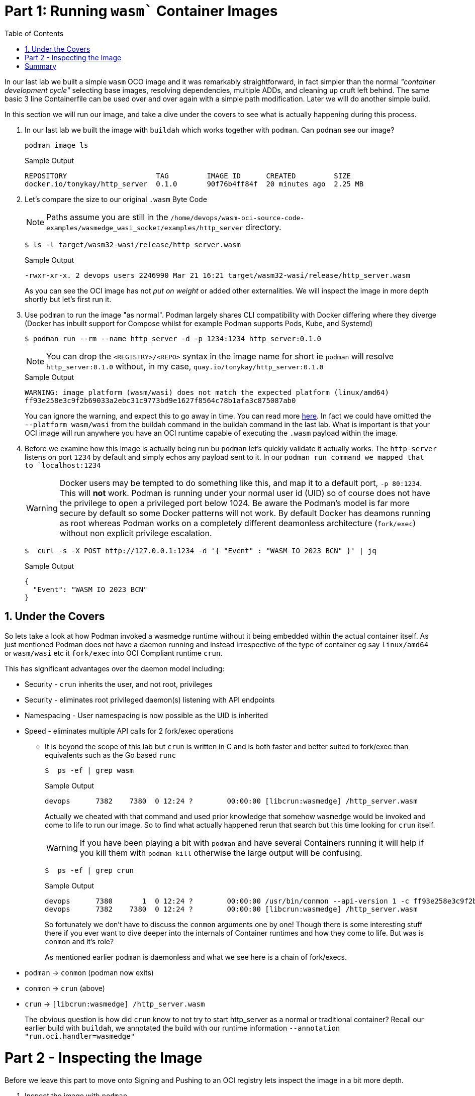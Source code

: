 :sectnums:
:sectnumlevels: 3
:markup-in-source: verbatim,attributes,quotes
:imagesdir: ./_images/cockpit-rhel90
ifdef::env-github[]
:tip-caption: :bulb:
:note-caption: :information_source:
:important-caption: :heavy_exclamation_mark:
:caution-caption: :fire:
:warning-caption: :warning:
endif::[]
:ssh_username: <Provided-By-Instructor>
:ssh_password: <Provided-By-Instructor>
:targethost_fqdn: <Provided-By-Instructor>
:subdomain: example.com
:format_cmd_exec: source,options="nowrap",subs="{markup-in-source}",role="copy"
:format_cmd_output: bash,options="nowrap",subs="{markup-in-source}"
ifeval::["%cloud_provider%" == "ec2"]
:ssh_password: %ssh_password%
:ssh_username: %ssh_username%
:targethost_fqdn: %targethost%
:subdomain: %subdomain_internal%
:format_cmd_exec: source,options="nowrap",subs="{markup-in-source}",role="execute"
endif::[]


:toc:
:toclevels: 1

=  Part 1: Running `wasm`` Container Images

In our last lab we built a simple `wasm` OCO image and it was remarkably straightforward, in fact simpler than the normal _"container development cycle"_ selecting base images, resolving dependencies, multiple ADDs, and cleaning up cruft left behind. The same basic 3 line Containerfile can be used over and over again with a simple path modification. Later we will do another simple build.

In this section we will run our image, and take a dive under the covers to see what is actually happening during this process.

. In our last lab we built the image with `buildah` which works together with `podman`. Can `podman` see our image?
+

[{format_cmd_output}]
----
podman image ls
----
+

.Sample Output
[source,textinfo]
----
REPOSITORY                     TAG         IMAGE ID      CREATED         SIZE
docker.io/tonykay/http_server  0.1.0       90f76b4ff84f  20 minutes ago  2.25 MB
----

. Let's compare the size to our original `.wasm` Byte Code
+
NOTE: Paths assume you are still in the `/home/devops/wasm-oci-source-code-examples/wasmedge_wasi_socket/examples/http_server` directory.
+

[{format_cmd_output}]
----
$ ls -l target/wasm32-wasi/release/http_server.wasm
----
+

.Sample Output
[source,textinfo]
----
-rwxr-xr-x. 2 devops users 2246990 Mar 21 16:21 target/wasm32-wasi/release/http_server.wasm
----
+

As you can see the OCI image has not _put on weight_ or added other externalities. We will inspect the image in more depth shortly but let's first run it.

. Use `podman` to run the image "as normal". Podman largely shares CLI compatibility with Docker differing where they diverge (Docker has inbuilt support for Compose whilst for example Podman supports Pods, Kube, and Systemd)
+

[{format_cmd_output}]
----
$ podman run --rm --name http_server -d -p 1234:1234 http_server:0.1.0 
----
+
NOTE: You can drop the `<REGISTRY>/<REPO>` syntax in the image name for short ie `podman` will resolve `http_server:0.1.0` without, in my case, `quay.io/tonykay/http_server:0.1.0`
+

.Sample Output
[source,textinfo]
----
WARNING: image platform (wasm/wasi) does not match the expected platform (linux/amd64)
ff93e258e3c9f2b69033a2ebc31c9773bd9e1627f8564c78b1afa3c875087ab0
----
+

You can ignore the warning, and expect this to go away in time. You can read more link:https://github.com/opencontainers/image-spec/blob/main/image-index.md#image-index-property-descriptions[here]. In fact we could have omitted the `--platform wasm/wasi` from the buildah command in the buildah command in the last lab. What is important is that your OCI image will run anywhere you have an OCI runtime capable of executing the `.wasm` payload within the image.

. Before we examine how this image is actually being run bu `podman` let's quickly validate it actually works. The `http-server` listens on port `1234` by default and simply echos any payload sent to it. In our `podman run command we mapped that to `localhost:1234`
+
WARNING: Docker users may be tempted to do something like this, and map it to a default port, `-p 80:1234`. This will *not* work. Podman is running under your normal user id (UID) so of course does not have the privilege to open a privileged port below 1024. Be aware the Podman's model is far more secure by default so some Docker patterns will not work. By default Docker has deamons running as root whereas Podman works on a completely different deamonless architecture (`fork/exec`) without non explicit privilege escalation.
+

[{format_cmd_output}]
----
$  curl -s -X POST http://127.0.0.1:1234 -d '{ "Event" : "WASM IO 2023 BCN" }' | jq
----
+

.Sample Output
[source,textinfo]
----
{
  "Event": "WASM IO 2023 BCN"
}
----

== Under the Covers

So lets take a look at how Podman invoked a wasmedge runtime without it being embedded within the actual container itself. As just mentioned Podman does not have a daemon running and instead irrespective of the type of container eg say `linux/amd64` or `wasm/wasi` etc it `fork/exec` into OCI Compliant runtime `crun`.

This has significant advantages over the daemon model including:

* Security - `crun` inherits the user, and not root, privileges
* Security - eliminates root privileged daemon(s) listening with API endpoints 
* Namespacing - User namespacing is now possible as the UID is inherited
* Speed - eliminates multiple API calls for 2 fork/exec operations
** It is beyond the scope of this lab but `crun` is written in C and is both faster and better suited to fork/exec than equivalents such as the Go based `runc`
+

[{format_cmd_output}]
----
$  ps -ef | grep wasm
----
+

.Sample Output
[source,textinfo]
----
devops      7382    7380  0 12:24 ?        00:00:00 [libcrun:wasmedge] /http_server.wasm
----
+

Actually we cheated with that command and used prior knowledge that somehow `wasmedge` would be invoked and come to life to run our image. So to find what actually happened rerun that search but this time looking for `crun` itself.
+

WARNING: If you have been playing a bit with `podman` and have several Containers running it will help if you kill them with `podman kill` otherwise the large output will be confusing.
+

[{format_cmd_output}]
----
$  ps -ef | grep crun
----
+

.Sample Output
[source,textinfo]
----
devops      7380       1  0 12:24 ?        00:00:00 /usr/bin/conmon --api-version 1 -c ff93e258e3c9f2b69033a2ebc31c9773bd9e1627f8564c78b1afa3c875087ab0 -u ff93e258e3c9f2b69033a2ebc31c9773bd9e1627f8564c78b1afa3c875087ab0 -r /usr/bin/crun -b /home/devops/.local/share/containers/storage/overlay-containers/ff93e258e3c9f2b69033a2ebc31c9773bd9e1627f8564c78b1afa3c875087ab0/userdata -p /run/user/1001/containers/overlay-containers/ff93e258e3c9f2b69033a2ebc31c9773bd9e1627f8564c78b1afa3c875087ab0/userdata/pidfile -n http_server --exit-dir /run/user/1001/libpod/tmp/exits --full-attach -l k8s-file:/home/devops/.local/share/containers/storage/overlay-containers/ff93e258e3c9f2b69033a2ebc31c9773bd9e1627f8564c78b1afa3c875087ab0/userdata/ctr.log --log-level warning --runtime-arg --log-format=json --runtime-arg --log --runtime-arg=/run/user/1001/containers/overlay-containers/ff93e258e3c9f2b69033a2ebc31c9773bd9e1627f8564c78b1afa3c875087ab0/userdata/oci-log --conmon-pidfile /run/user/1001/containers/overlay-containers/ff93e258e3c9f2b69033a2ebc31c9773bd9e1627f8564c78b1afa3c875087ab0/userdata/conmon.pid --exit-command /usr/bin/podman --exit-command-arg --root --exit-command-arg /home/devops/.local/share/containers/storage --exit-command-arg --runroot --exit-command-arg /run/user/1001/containers --exit-command-arg --log-level --exit-command-arg warning --exit-command-arg --cgroup-manager --exit-command-arg cgroupfs --exit-command-arg --tmpdir --exit-command-arg /run/user/1001/libpod/tmp --exit-command-arg --network-config-dir --exit-command-arg  --exit-command-arg --network-backend --exit-command-arg netavark --exit-command-arg --volumepath --exit-command-arg /home/devops/.local/share/containers/storage/volumes --exit-command-arg --db-backend --exit-command-arg boltdb --exit-command-arg --transient-store=false --exit-command-arg --runtime --exit-command-arg crun --exit-command-arg --storage-driver --exit-command-arg overlay --exit-command-arg --events-backend --exit-command-arg file --exit-command-arg container --exit-command-arg cleanup --exit-c
devops      7382    7380  0 12:24 ?        00:00:00 [libcrun:wasmedge] /http_server.wasm
----
+

So fortunately we don't have to discuss the `conmon` arguments one by one! Though there is some interesting stuff there if you ever want to dive deeper into the internals of Container runtimes and how they come to life. But was is `conmon` and it's role? 
+

As mentioned earlier `podman` is daemonless and what we see here is a chain of fork/execs.
+
* `podman` -> `conmon` (podman now exits)
* `conmon` -> `crun` (above)
* `crun` -> `[libcrun:wasmedge] /http_server.wasm`
+

The obvious question is how did `crun` know to not try to start http_server as a normal or traditional container? Recall our earlier build with `buildah`, we annotated the build with our runtime information `--annotation "run.oci.handler=wasmedge"`

= Part 2 - Inspecting the Image

Before we leave this part to move onto Signing and Pushing to an OCI registry lets inspect the image in a bit more depth.

. Inspect the image with `podman`
+

[{format_cmd_output}]
----
$ podman inspect http_server:0.1.0 | less
----
+

This will allow you to browse through the image inspection. The following commands with `jq` can allow us to isolate the more interesting points for our current lab:
+

[{format_cmd_output}]
----
$ podman inspect http_server:0.1.0 | jq '.[].Annotations'
----
+

.Sample Output
[source,textinfo]
----
{
  "org.opencontainers.image.base.digest": "",
  "org.opencontainers.image.base.name": "",
  "run.oci.handler": "wasmedge"
}
----
+

Note the `wasmedge` annotation for the self explanatory `run.oci.handler` label
+

[{format_cmd_output}]
----
$ podman inspect http_server:0.1.0 | jq '.[].Config.Cmd'
----
+

.Sample Output
[source,textinfo]
----
[
  "/http_server.wasm"
]
----
+

We have our Command for `[libcrun:wasmedge] /http_server.wasm` 


. OCI images often have many layers, though huge chained ADDs and 2 stage builds can be used to reduce those. In fact Java is a classic example that lends itself to a 2 stage build where 1 image builds say the Java `.jar` before it is copied to a lighter runtime image containing the image.
+
NOTE: It is perfectly possible to do this for WebAssembly and in some cases may well make sense. For example todays (March 2023) Kubernetes clusters and most *shipping* Container Engines including Podman and Docker (without enabling certain options) cannot yet run the image we built. For maximum compatibility a traditional container could carry both the `.wasm` payload and the appropriate runtime. Expect a lot of changes here in 2023 as vendors incorporate upstream technology such as what we are looking at currently.
+ 
[{format_cmd_output}]
----
$ podman inspect http_server:0.1.0 | jq '.[].RootFS'
----
+

.Sample Output
[source,textinfo]
----
{
  "Type": "layers",
  "Layers": [
    "sha256:a614659687ce7af787137b54aabdb8ff9680081b7acee20b0d9601da55dd5ef8"
  ]
}
----
+

And there we can see our simple 1 layer image, carrying nothing but the `.wasm` payload we build earlier with Rust.


= Summary

So we now have a running OCI Container image with our `.wasm` payload. Next we want to push it to a registry, but first we should sign it and guarantee it's authenticity.

